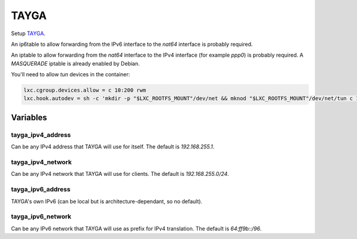 TAYGA
=====

Setup `TAYGA <http://www.litech.org/tayga/>`_.

An ip6table to allow forwarding from the IPv6 interface to the `nat64`
interface is probably required.

An iptable to allow forwarding from the `nat64` interface to the IPv4
interface (for example `ppp0`) is probably required.
A `MASQUERADE` iptable is already enabled by Debian.

You'll need to allow `tun` devices in the container:

.. code-block:: text

   lxc.cgroup.devices.allow = c 10:200 rwm
   lxc.hook.autodev = sh -c 'mkdir -p "$LXC_ROOTFS_MOUNT"/dev/net && mknod "$LXC_ROOTFS_MOUNT"/dev/net/tun c 10 200'

Variables
---------

tayga_ipv4_address
~~~~~~~~~~~~~~~~~~

Can be any IPv4 address that TAYGA will use for itself.
The default is `192.168.255.1`.

tayga_ipv4_network
~~~~~~~~~~~~~~~~~~

Can be any IPv4 network that TAYGA will use for clients.
The default is `192.168.255.0/24`.

tayga_ipv6_address
~~~~~~~~~~~~~~~~~~

TAYGA's own IPv6 (can be local but is architecture-dependant, so no default).

tayga_ipv6_network
~~~~~~~~~~~~~~~~~~

Can be any IPv6 network that TAYGA will use as prefix for IPv4 translation.
The default is `64:ff9b::/96`.
